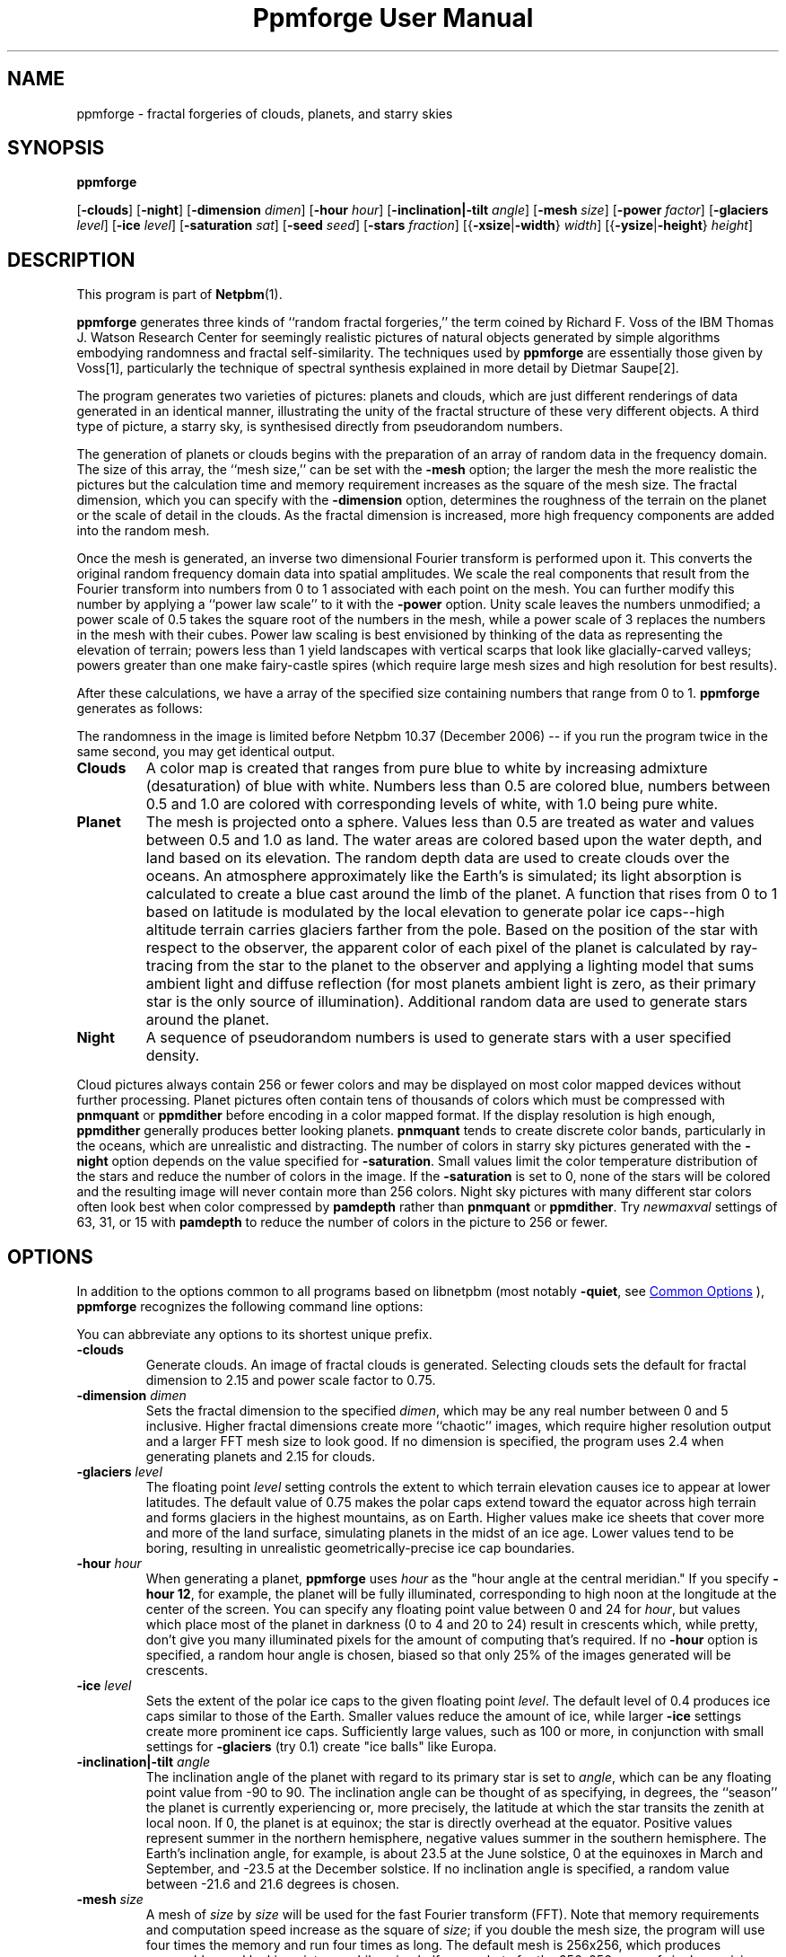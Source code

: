 \
.\" This man page was generated by the Netpbm tool 'makeman' from HTML source.
.\" Do not hand-hack it!  If you have bug fixes or improvements, please find
.\" the corresponding HTML page on the Netpbm website, generate a patch
.\" against that, and send it to the Netpbm maintainer.
.TH "Ppmforge User Manual" 1 "27 March 2021" "netpbm documentation"

.SH NAME

ppmforge - fractal forgeries of clouds, planets, and starry skies
.UN synopsis
.SH SYNOPSIS

\fBppmforge\fP

[\fB-clouds\fP]
[\fB-night\fP]
[\fB-dimension\fP \fIdimen\fP]
[\fB-hour\fP \fIhour\fP]
[\fB-inclination|-tilt\fP \fIangle\fP]
[\fB-mesh\fP \fIsize\fP]
[\fB-power\fP \fIfactor\fP]
[\fB-glaciers\fP \fIlevel\fP]
[\fB-ice\fP \fIlevel\fP]
[\fB-saturation\fP \fIsat\fP]
[\fB-seed\fP \fIseed\fP]
[\fB-stars\fP \fIfraction\fP]
[{\fB-xsize\fP|\fB-width\fP} \fIwidth\fP]
[{\fB-ysize\fP|\fB-height\fP} \fIheight\fP]

.UN description
.SH DESCRIPTION
.PP
This program is part of
.BR "Netpbm" (1)\c
\&.
.PP
\fBppmforge\fP generates three kinds of ``random fractal forgeries,''
the term coined by Richard F. Voss of the IBM Thomas J. Watson
Research Center for seemingly realistic pictures of natural objects
generated by simple algorithms embodying randomness and fractal
self-similarity.  The techniques used by \fBppmforge\fP are
essentially those given by Voss[1], particularly the technique of
spectral synthesis explained in more detail by Dietmar Saupe[2].
.PP
The program generates two varieties of pictures: planets and
clouds, which are just different renderings of data generated in an
identical manner, illustrating the unity of the fractal structure of
these very different objects.  A third type of picture, a starry sky,
is synthesised directly from pseudorandom numbers.
.PP
The generation of planets or clouds begins with the preparation of
an array of random data in the frequency domain.  The size of this
array, the ``mesh size,'' can be set with the \fB-mesh\fP option; the
larger the mesh the more realistic the pictures but the calculation
time and memory requirement increases as the square of the mesh size.
The fractal dimension, which you can specify with the
\fB-dimension\fP option, determines the roughness of the terrain on
the planet or the scale of detail in the clouds.  As the fractal
dimension is increased, more high frequency components are added into
the random mesh.
.PP
Once the mesh is generated, an inverse two dimensional Fourier
transform is performed upon it.  This converts the original random
frequency domain data into spatial amplitudes.  We scale the real
components that result from the Fourier transform into numbers from 0
to 1 associated with each point on the mesh.  You can further modify
this number by applying a ``power law scale'' to it with the
\fB-power\fP option.  Unity scale leaves the numbers unmodified; a
power scale of 0.5 takes the square root of the numbers in the mesh,
while a power scale of 3 replaces the numbers in the mesh with their
cubes.  Power law scaling is best envisioned by thinking of the data
as representing the elevation of terrain; powers less than 1 yield
landscapes with vertical scarps that look like glacially-carved
valleys; powers greater than one make fairy-castle spires (which
require large mesh sizes and high resolution for best results).
.PP
After these calculations, we have a array of the specified size
containing numbers that range from 0 to 1.  \fBppmforge\fP generates
as follows:
.PP
The randomness in the image is limited before Netpbm 10.37 (December
2006) -- if you run the program twice in the same second, you may get
identical output.


.TP
\fBClouds\fP
A color map is created that ranges from pure blue to white by
increasing admixture (desaturation) of blue with white.  Numbers less
than 0.5 are colored blue, numbers between 0.5 and 1.0 are colored
with corresponding levels of white, with 1.0 being pure white.

.TP
\fBPlanet\fP
The mesh is projected onto a sphere.  Values less than 0.5 are treated
as water and values between 0.5 and 1.0 as land.  The water areas are
colored based upon the water depth, and land based on its elevation.
The random depth data are used to create clouds over the oceans.  An
atmosphere approximately like the Earth's is simulated; its light
absorption is calculated to create a blue cast around the limb of the
planet.  A function that rises from 0 to 1 based on latitude is
modulated by the local elevation to generate polar ice caps--high
altitude terrain carries glaciers farther from the pole.  Based on the
position of the star with respect to the observer, the apparent color
of each pixel of the planet is calculated by ray-tracing from the star
to the planet to the observer and applying a lighting model that sums
ambient light and diffuse reflection (for most planets ambient light
is zero, as their primary star is the only source of illumination).
Additional random data are used to generate stars around the planet.

.TP
\fBNight\fP
A sequence of pseudorandom numbers is used to generate stars with a
user specified density.

.PP
Cloud pictures always contain 256 or fewer colors and may be
displayed on most color mapped devices without further processing.
Planet pictures often contain tens of thousands of colors which must
be compressed with \fBpnmquant\fP or \fBppmdither\fP before encoding
in a color mapped format.  If the display resolution is high enough,
\fBppmdither\fP generally produces better looking planets.
\fBpnmquant\fP tends to create discrete color bands, particularly in
the oceans, which are unrealistic and distracting.  The number of
colors in starry sky pictures generated with the \fB-night\fP option
depends on the value specified for \fB-saturation\fP.  Small values
limit the color temperature distribution of the stars and reduce the
number of colors in the image.  If the \fB-saturation\fP is set to
0, none of the stars will be colored and the resulting image will
never contain more than 256 colors.  Night sky pictures with many
different star colors often look best when color compressed by
\fBpamdepth\fP rather than \fBpnmquant\fP or \fBppmdither\fP.  Try
\fInewmaxval\fP settings of 63, 31, or 15 with \fBpamdepth\fP to
reduce the number of colors in the picture to 256 or fewer.


.UN options
.SH OPTIONS
.PP
In addition to the options common to all programs based on libnetpbm
(most notably \fB-quiet\fP, see 
.UR index.html#commonoptions
 Common Options
.UE
\&), \fBppmforge\fP recognizes the following
command line options:
.PP
You can abbreviate any options to its shortest unique prefix.


.TP
\fB-clouds\fP
Generate clouds.  An image of fractal clouds is generated.  Selecting clouds
sets the default for fractal dimension to 2.15 and power scale factor
to 0.75.

.TP
\fB-dimension\fP \fIdimen\fP
 Sets the fractal dimension to the specified \fIdimen\fP, which may be
any real number between 0 and 5 inclusive.  Higher fractal dimensions create
more ``chaotic'' images, which require higher resolution output and a larger
FFT mesh size to look good.  If no dimension is specified, the program uses
2.4 when generating planets and 2.15 for clouds.

.TP
\fB-glaciers\fP \fIlevel\fP
The floating point \fIlevel\fP setting controls the extent to
which terrain elevation causes ice to appear at lower latitudes.  The
default value of 0.75 makes the polar caps extend toward the equator
across high terrain and forms glaciers in the highest mountains, as on
Earth.  Higher values make ice sheets that cover more and more of the
land surface, simulating planets in the midst of an ice age.  Lower
values tend to be boring, resulting in unrealistic
geometrically-precise ice cap boundaries.

.TP
\fB-hour\fP \fIhour\fP
When generating a planet, \fBppmforge\fP uses \fIhour\fP as the
"hour angle at the central meridian."  If you specify \fB-hour
12\fP, for example, the planet will be fully illuminated,
corresponding to high noon at the longitude at the center of the
screen.  You can specify any floating point value between 0 and 24 for
\fIhour\fP, but values which place most of the planet in darkness (0
to 4 and 20 to 24) result in crescents which, while pretty, don't give
you many illuminated pixels for the amount of computing that's
required.  If no \fB-hour\fP option is specified, a random hour angle
is chosen, biased so that only 25% of the images generated will be
crescents.

.TP
\fB-ice\fP \fIlevel\fP
Sets the extent of the polar ice caps to the given floating point
\fIlevel\fP.  The default level of 0.4 produces ice caps similar to
those of the Earth.  Smaller values reduce the amount of ice, while
larger \fB-ice\fP settings create more prominent ice caps.
Sufficiently large values, such as 100 or more, in conjunction with
small settings for \fB-glaciers\fP (try 0.1) create "ice
balls" like Europa.

.TP
\fB-inclination|-tilt\fP \fIangle\fP
The inclination angle of the planet with regard to its primary
star is set to \fIangle\fP, which can be any floating point value
from -90 to 90.  The inclination angle can be thought of as
specifying, in degrees, the ``season'' the planet is currently
experiencing or, more precisely, the latitude at which the star
transits the zenith at local noon.  If 0, the planet is at equinox;
the star is directly overhead at the equator.  Positive values
represent summer in the northern hemisphere, negative values summer in
the southern hemisphere.  The Earth's inclination angle, for example,
is about 23.5 at the June solstice, 0 at the equinoxes in March and
September, and -23.5 at the December solstice.  If no inclination
angle is specified, a random value between -21.6 and 21.6 degrees is
chosen.

.TP
\fB-mesh\fP \fIsize\fP
A mesh of \fIsize\fP by \fIsize\fP will be used for the fast
Fourier transform (FFT).  Note that memory requirements and
computation speed increase as the square of \fIsize\fP; if you double
the mesh size, the program will use four times the memory and run four
times as long.  The default mesh is 256x256, which produces reasonably
good looking pictures while using half a megabyte for the 256x256
array of single precision complex numbers required by the FFT.  On
machines with limited memory capacity, you may have to reduce the mesh
size to avoid running out of RAM.  Increasing the mesh size produces
better looking pictures; the difference becomes particularly
noticeable when generating high resolution images with relatively high
fractal dimensions (between 2.2 and 3).

.TP
\fB-night\fP
A starry sky is generated.  The stars are created by the same
algorithm used for the stars that surround planet pictures, but the
output consists exclusively of stars.

.TP
\fB-power\fP \fIfactor\fP
Sets the "power factor" used to scale elevations
synthesised from the FFT to \fIfactor\fP, which can be any floating
point number greater than zero.  If no factor is specified a default
of 1.2 is used if a planet is being generated, or 0.75 if clouds are
selected by the \fB-clouds\fP option.  The result of the FFT image
synthesis is an array of elevation values between 0 and 1.  A
non-unity power factor exponentiates each of these elevations to the
specified power.  For example, a power factor of 2 squares each value,
while a power factor of 0.5 replaces each with its square root.  (Note
that exponentiating values between 0 and 1 yields values that remain
within that range.)  Power factors less than 1 emphasise large-scale
elevation changes at the expense of small variations.  Power factors
greater than 1 increase the roughness of the terrain and, like high
fractal dimensions, may require a larger FFT mesh size and/or higher
screen resolution to look good.

.TP
\fB-saturation\fP \fIsat\fP
Controls the degree of color saturation of the stars that surround
planet pictures and fill starry skies created with the \fB-night\fP
option.  The default value of 125 creates stars which resemble the sky
as seen by the human eye from Earth's surface.  Stars are dim; only
the brightest activate the cones in the human retina, causing color to
be perceived.  Higher values of \fIsat\fP approximate the appearance
of stars from Earth orbit, where better dark adaptation, absence of
skyglow, and the concentration of light from a given star onto a
smaller area of the retina thanks to the lack of atmospheric
turbulence enhances the perception of color.  Values greater than 250
create ``science fiction'' skies that, while pretty, don't occur in
this universe.
.sp
Thanks to the inverse square law combined with Nature's love of
mediocrity, there are many, many dim stars for every bright one.  This
population relationship is accurately reflected in the skies created
by \fBppmforge\fP.  Dim, low mass stars live much longer than bright
massive stars, consequently there are many reddish stars for every
blue giant.  This relationship is preserved by \fBppmforge\fP.  You
can reverse the proportion, simulating the sky as seen in a starburst
galaxy, by specifying a negative \fIsat\fP value.

.TP
\fB-seed\fP \fInum\fP
Sets the seed for the random number generator to the integer
\fInum\fP.  The seed used to create each picture is displayed on
standard output (unless suppressed with the \fB-quiet\fP option).
Pictures generated with the same seed will be identical.  If no
\fB-seed\fP is specified, a random seed derived from the date and
time will be chosen.  Specifying an explicit seed allows you to
re-render a picture you particularly like at a higher resolution or
with different viewing parameters.

.TP
\fB-stars\fP \fIfraction\fP
Specifies the percentage of pixels, in tenths of a percent, which
will appear as stars, either surrounding a planet or filling the
entire frame if \fB-night\fP is specified.  The default
\fIfraction\fP is 100.

.TP
\fB-xsize|-width\fP\fI width\fP
Sets the width of the generated image to \fIwidth\fP pixels.  The
default width is 256 pixels.  Images must be at least as wide as they
are high; if a width less than the height is specified, it will be
increased to equal the height.  If you must have a long skinny image,
make a square one with \fBppmforge\fP, then use \fBpamcut\fP to
extract a portion of the shape and size you require.

.TP
\fB-ysize|-height\fP \fIheight\fP
Sets the height of the generated image to \fIheight\fP pixels.
The default height is 256 pixels.  If the height specified exceeds the
width, the width will be increased to equal the height.



.UN limitations
.SH LIMITATIONS
.PP
The algorithms require the output image to be at least as wide as
it is high, and the width to be an even number of pixels.  These
constraints are enforced by increasing the size of the requested
image if necessary.
.PP
You may have to reduce the FFT mesh size on machines with 16 bit
integers and segmented pointer architectures.

.UN seealso
.SH SEE ALSO
.BR "pamcut" (1)\c
\&,
.BR "pamdepth" (1)\c
\&,
.BR "ppmdither" (1)\c
\&,
.BR "pnmquant" (1)\c
\&,
.BR "ppm" (1)\c
\&


.TP
[1] 
Voss, Richard F., ``Random Fractal Forgeries,'' in Earnshaw
et. al., Fundamental Algorithms for Computer Graphics, Berlin:
Springer-Verlag, 1985.

.TP
[2]
Peitgen, H.-O., and Saupe, D. eds., The Science Of Fractal Images,
New York: Springer Verlag, 1988.



.UN author
.SH AUTHOR

.nf
John Walker
Autodesk SA
Avenue des Champs-Montants 14b
CH-2074 MARIN
Suisse/Schweiz/Svizzera/Svizra/Switzerland
    \fBUsenet:\fP\fIkelvin@Autodesk.com\fP
    \fBFax:\fP038/33 88 15
    \fBVoice:\fP038/33 76 33

.fi
.PP
Permission to use, copy, modify, and distribute this software and its
documentation for any purpose and without fee is hereby granted,
without any conditions or restrictions.  This software is provided ``as
is'' without express or implied warranty.

.SS PLUGWARE!

If you like this kind of stuff, you may also enjoy ``James Gleick's
Chaos--The Software'' for MS-DOS, available for $59.95 from your
local software store or directly from Autodesk, Inc., Attn: Science
Series, 2320 Marinship Way, Sausalito, CA 94965, USA.  Telephone:
(800) 688-2344 toll-free or, outside the U.S. (415) 332-2344 Ext
4886.  Fax: (415) 289-4718.  ``Chaos--The Software'' includes a more
comprehensive fractal forgery generator which creates
three-dimensional landscapes as well as clouds and planets, plus five
more modules which explore other aspects of Chaos.  The user guide of
more than 200 pages includes an introduction by James Gleick and
detailed explanations by Rudy Rucker of the mathematics and algorithms
used by each program.
.SH DOCUMENT SOURCE
This manual page was generated by the Netpbm tool 'makeman' from HTML
source.  The master documentation is at
.IP
.B http://netpbm.sourceforge.net/doc/ppmforge.html
.PP